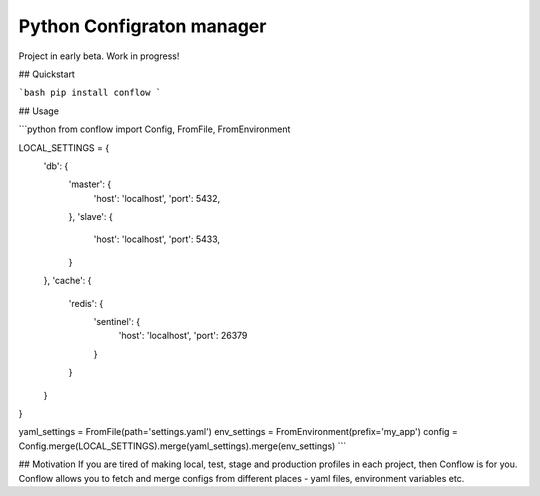 ==========================
Python Configraton manager
==========================

Project in early beta. Work in progress!

.. image:: https://travis-ci.org/singulared/conflow.svg?branch=master
    :target: https://travis-ci.org/singulared/conflow
.. image:: https://codecov.io/gh/singulared/conflow/branch/master/graph/badge.svg
  :target: https://codecov.io/gh/singulared/conflow

## Quickstart

```bash
pip install conflow
```

## Usage

```python
from conflow import Config, FromFile, FromEnvironment

LOCAL_SETTINGS = {
    'db': {
        'master': {
            'host': 'localhost',
            'port': 5432,
        },
        'slave': {
            'host': 'localhost',
            'port': 5433,
        }
    },
    'cache': {
        'redis': {
            'sentinel': {
                'host': 'localhost',
                'port': 26379
            }
        }
    }
}

yaml_settings = FromFile(path='settings.yaml')
env_settings = FromEnvironment(prefix='my_app')
config = Config.merge(LOCAL_SETTINGS).merge(yaml_settings).merge(env_settings)
```

## Motivation
If you are tired of making local, test, stage and production profiles in each project, then Conflow is for you.
Conflow allows you to fetch and merge configs from different places - yaml files, environment variables etc.